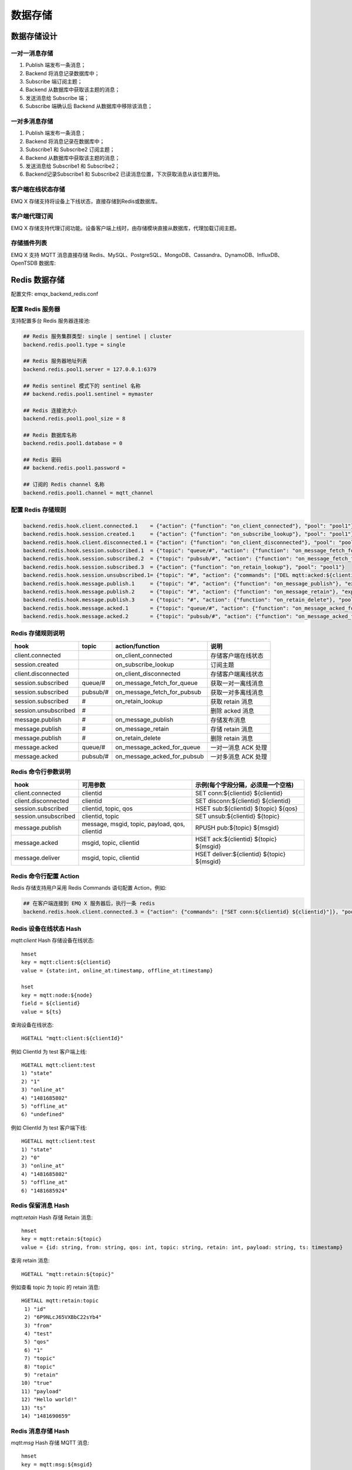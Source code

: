
.. _backends:

========
数据存储
========

------------
数据存储设计
------------

一对一消息存储
--------------

.. image:: ./_static/images/backends_1.png

1. Publish 端发布一条消息；

2. Backend 将消息记录数据库中；

3. Subscribe 端订阅主题；

4. Backend 从数据库中获取该主题的消息；

5. 发送消息给 Subscribe 端；

6. Subscribe 端确认后 Backend 从数据库中移除该消息；

一对多消息存储
---------------

.. image:: ./_static/images/backends_2.png

1. Publish 端发布一条消息；

2. Backend 将消息记录在数据库中；

3. Subscribe1 和 Subscribe2 订阅主题；

4. Backend 从数据库中获取该主题的消息；

5. 发送消息给 Subscribe1 和 Subscribe2；

6. Backend记录Subscribe1 和 Subscribe2 已读消息位置，下次获取消息从该位置开始。

客户端在线状态存储
------------------

EMQ X 存储支持将设备上下线状态，直接存储到Redis或数据库。

客户端代理订阅
--------------

EMQ X 存储支持代理订阅功能。设备客户端上线时，由存储模块直接从数据库，代理加载订阅主题。

存储插件列表
------------

EMQ X 支持 MQTT 消息直接存储 Redis、MySQL、PostgreSQL、MongoDB、Cassandra、DynamoDB、InfluxDB、OpenTSDB 数据库:

+-----------------------+----------------------------+---------------------------+
| 存储插件              | 配置文件                 | 说明                      |
+=======================+============================+===========================+
| emqx_backend_redis    | emqx_backend_redis.conf    | Redis 消息存储            |
+-----------------------+----------------------------+---------------------------+
| emqx_backend_mysql    | emqx_backend_mysql.conf    | MySQL 消息存储            |
+-----------------------+----------------------------+---------------------------+
| emqx_backend_pgsql    | emqx_backend_pgsql.conf    | PostgreSQL 消息存储       |
+-----------------------+----------------------------+---------------------------+
| emqx_backend_mongo    | emqx_backend_mongo.conf    | MongoDB 消息存储          |
+-----------------------+----------------------------+---------------------------+
| emqx_backend_dynamo   | emqx_backend_dynamo.conf   | Cassandra 消息存储        |
+-----------------------+----------------------------+---------------------------+
| emqx_backend_influxdb | emqx_backend_influxdb.conf | InfluxDB 消息存储         |
+-----------------------+----------------------------+---------------------------+
| emqx_backend_opentsdb | emqx_backend_opentsdb.conf | OpenTSDB 消息存储         |
+-----------------------+----------------------------+---------------------------+

.. _redis_backend:

--------------
Redis 数据存储
--------------

配置文件: emqx_backend_redis.conf

配置 Redis 服务器
-----------------

支持配置多台 Redis 服务器连接池:

.. code-block:: properties

    ## Redis 服务集群类型: single | sentinel | cluster
    backend.redis.pool1.type = single

    ## Redis 服务器地址列表
    backend.redis.pool1.server = 127.0.0.1:6379

    ## Redis sentinel 模式下的 sentinel 名称
    ## backend.redis.pool1.sentinel = mymaster

    ## Redis 连接池大小
    backend.redis.pool1.pool_size = 8

    ## Redis 数据库名称
    backend.redis.pool1.database = 0

    ## Redis 密码
    ## backend.redis.pool1.password =

    ## 订阅的 Redis channel 名称
    backend.redis.pool1.channel = mqtt_channel

配置 Redis 存储规则
-------------------

.. code-block:: properties

    backend.redis.hook.client.connected.1    = {"action": {"function": "on_client_connected"}, "pool": "pool1"}
    backend.redis.hook.session.created.1     = {"action": {"function": "on_subscribe_lookup"}, "pool": "pool1"}
    backend.redis.hook.client.disconnected.1 = {"action": {"function": "on_client_disconnected"}, "pool": "pool1"}
    backend.redis.hook.session.subscribed.1  = {"topic": "queue/#", "action": {"function": "on_message_fetch_for_queue"}, "pool": "pool1"}
    backend.redis.hook.session.subscribed.2  = {"topic": "pubsub/#", "action": {"function": "on_message_fetch_for_pubsub"}, "pool": "pool1"}
    backend.redis.hook.session.subscribed.3  = {"action": {"function": "on_retain_lookup"}, "pool": "pool1"}
    backend.redis.hook.session.unsubscribed.1= {"topic": "#", "action": {"commands": ["DEL mqtt:acked:${clientid}:${topic}"]}, "pool": "pool1"}
    backend.redis.hook.message.publish.1     = {"topic": "#", "action": {"function": "on_message_publish"}, "expired_time" : 3600, "pool": "pool1"}
    backend.redis.hook.message.publish.2     = {"topic": "#", "action": {"function": "on_message_retain"}, "expired_time" : 3600, "pool": "pool1"}
    backend.redis.hook.message.publish.3     = {"topic": "#", "action": {"function": "on_retain_delete"}, "pool": "pool1"}
    backend.redis.hook.message.acked.1       = {"topic": "queue/#", "action": {"function": "on_message_acked_for_queue"}, "pool": "pool1"}
    backend.redis.hook.message.acked.2       = {"topic": "pubsub/#", "action": {"function": "on_message_acked_for_pubsub"}, "pool": "pool1"}

Redis 存储规则说明
------------------

+------------------------+------------------------+-----------------------------+----------------------------------+
| hook                   | topic                  | action/function             | 说明                             |
+========================+========================+=============================+==================================+
| client.connected       |                        | on_client_connected         | 存储客户端在线状态               |
+------------------------+------------------------+-----------------------------+----------------------------------+
| session.created        |                        | on_subscribe_lookup         | 订阅主题                         |
+------------------------+------------------------+-----------------------------+----------------------------------+
| client.disconnected    |                        | on_client_disconnected      | 存储客户端离线状态               |
+------------------------+------------------------+-----------------------------+----------------------------------+
| session.subscribed     | queue/#                | on_message_fetch_for_queue  | 获取一对一离线消息               |
+------------------------+------------------------+-----------------------------+----------------------------------+
| session.subscribed     | pubsub/#               | on_message_fetch_for_pubsub | 获取一对多离线消息               |
+------------------------+------------------------+-----------------------------+----------------------------------+
| session.subscribed     | #                      | on_retain_lookup            | 获取 retain 消息                 |
+------------------------+------------------------+-----------------------------+----------------------------------+
| session.unsubscribed   | #                      |                             | 删除 acked 消息                  |
+------------------------+------------------------+-----------------------------+----------------------------------+
| message.publish        | #                      | on_message_publish          | 存储发布消息                     |
+------------------------+------------------------+-----------------------------+----------------------------------+
| message.publish        | #                      | on_message_retain           | 存储 retain 消息                 |
+------------------------+------------------------+-----------------------------+----------------------------------+
| message.publish        | #                      | on_retain_delete            | 删除 retain 消息                 |
+------------------------+------------------------+-----------------------------+----------------------------------+
| message.acked          | queue/#                | on_message_acked_for_queue  | 一对一消息 ACK 处理              |
+------------------------+------------------------+-----------------------------+----------------------------------+
| message.acked          | pubsub/#               | on_message_acked_for_pubsub | 一对多消息 ACK 处理              |
+------------------------+------------------------+-----------------------------+----------------------------------+

Redis 命令行参数说明
--------------------

+----------------------+-----------------------------------------------+---------------------------------------------+
| hook                 | 可用参数                                      | 示例(每个字段分隔，必须是一个空格)          |
+======================+===============================================+=============================================+
| client.connected     | clientid                                      | SET conn:${clientid} ${clientid}            |
+----------------------+-----------------------------------------------+---------------------------------------------+
| client.disconnected  | clientid                                      | SET disconn:${clientid} ${clientid}         |
+----------------------+-----------------------------------------------+---------------------------------------------+
| session.subscribed   | clientid, topic, qos                          | HSET sub:${clientid} ${topic} ${qos}        |
+----------------------+-----------------------------------------------+---------------------------------------------+
| session.unsubscribed | clientid, topic                               | SET unsub:${clientid} ${topic}              |
+----------------------+-----------------------------------------------+---------------------------------------------+
| message.publish      | message, msgid, topic, payload, qos, clientid | RPUSH pub:${topic} ${msgid}                 |
+----------------------+-----------------------------------------------+---------------------------------------------+
| message.acked        | msgid, topic, clientid                        | HSET ack:${clientid} ${topic} ${msgid}      |
+----------------------+-----------------------------------------------+---------------------------------------------+
| message.deliver      | msgid, topic, clientid                        | HSET deliver:${clientid} ${topic} ${msgid}  |
+----------------------+-----------------------------------------------+---------------------------------------------+

Redis 命令行配置 Action
------------------------

Redis 存储支持用户采用 Redis Commands 语句配置 Action，例如:

.. code-block:: properties

    ## 在客户端连接到 EMQ X 服务器后，执行一条 redis
    backend.redis.hook.client.connected.3 = {"action": {"commands": ["SET conn:${clientid} ${clientid}"]}, "pool": "pool1"}


Redis 设备在线状态 Hash
-----------------------

*mqtt:client* Hash 存储设备在线状态::

    hmset
    key = mqtt:client:${clientid}
    value = {state:int, online_at:timestamp, offline_at:timestamp}

    hset
    key = mqtt:node:${node}
    field = ${clientid}
    value = ${ts}

查询设备在线状态::

    HGETALL "mqtt:client:${clientId}"

例如 ClientId 为 test 客户端上线::

    HGETALL mqtt:client:test
    1) "state"
    2) "1"
    3) "online_at"
    4) "1481685802"
    5) "offline_at"
    6) "undefined"

例如 ClientId 为 test 客户端下线::

    HGETALL mqtt:client:test
    1) "state"
    2) "0"
    3) "online_at"
    4) "1481685802"
    5) "offline_at"
    6) "1481685924"

Redis 保留消息 Hash
--------------------

*mqtt:retain* Hash 存储 Retain 消息::

    hmset
    key = mqtt:retain:${topic}
    value = {id: string, from: string, qos: int, topic: string, retain: int, payload: string, ts: timestamp}

查询 retain 消息::

    HGETALL "mqtt:retain:${topic}"

例如查看 topic 为 topic 的 retain 消息::

    HGETALL mqtt:retain:topic
     1) "id"
     2) "6P9NLcJ65VXBbC22sYb4"
     3) "from"
     4) "test"
     5) "qos"
     6) "1"
     7) "topic"
     8) "topic"
     9) "retain"
    10) "true"
    11) "payload"
    12) "Hello world!"
    13) "ts"
    14) "1481690659"

Redis 消息存储 Hash
--------------------

*mqtt:msg* Hash 存储 MQTT 消息::

    hmset
    key = mqtt:msg:${msgid}
    value = {id: string, from: string, qos: int, topic: string, retain: int, payload: string, ts: timestamp}

    zadd
    key = mqtt:msg:${topic}
    field = 1
    value = ${msgid}

Redis 消息确认 SET
-------------------

*mqtt:acked* SET 存储客户端消息确认::

    set
    key = mqtt:acked:${clientid}:${topic}
    value = ${msgid}

Redis 订阅存储 Hash
--------------------

*mqtt:sub* Hash 存储订阅关系::

    hset
    key = mqtt:sub:${clientid}
    field = ${topic}
    value = ${qos}

某个客户端订阅主题::

    HSET mqtt:sub:${clientid} ${topic} ${qos}

例如为 ClientId 为 test 的客户端订阅主题 topic1, topic2 ::

    HSET "mqtt:sub:test" "topic1" 1
    HSET "mqtt:sub:test" "topic2" 2

查询 ClientId 为 test 的客户端已订阅主题::

    HGETALL mqtt:sub:test
    1) "topic1"
    2) "1"
    3) "topic2"
    4) "2"

Redis SUB/UNSUB 事件发布
-------------------------

设备需要订阅/取消订阅主题时，业务服务器向 Redis 发布事件消息::

    PUBLISH
    channel = "mqtt_channel"
    message = {type: string , topic: string, clientid: string, qos: int}
    \*type: [subscribe/unsubscribe]

例如 ClientId 为 test 客户端订阅主题 topic0 ::

    PUBLISH "mqtt_channel" "{\"type\": \"subscribe\", \"topic\": \"topic0\", \"clientid\": \"test\", \"qos\": \"0\"}"

例如 ClientId 为 test 客户端取消订阅主题::

    PUBLISH "mqtt_channel" "{\"type\": \"unsubscribe\", \"topic\": \"test_topic0\", \"clientid\": \"test\"}"

.. NOTE:: Redis Cluster 无法使用 Redis PUB/SUB 功能。

启用 Redis 数据存储插件
----------------------

.. code-block:: bash

    ./bin/emqx_ctl plugins load emqx_backend_redis

.. _mysql_backend:

---------------
MySQL 数据存储
---------------

配置文件: emqx_backend_mysql.conf

配置 MySQL 服务器
-----------------

支持配置多台 MySQL 服务器连接池:

.. code-block:: properties

    ## Mysql 服务器地址
    backend.mysql.pool1.server = 127.0.0.1:3306

    ## Mysql 连接池大小
    backend.mysql.pool1.pool_size = 8

    ## Mysql 用户名
    backend.mysql.pool1.user = root

    ## Mysql 密码
    backend.mysql.pool1.password = public

    ## Mysql 数据库名称
    backend.mysql.pool1.database = mqtt

配置 MySQL 存储规则
-------------------

.. code-block:: properties

    backend.mysql.hook.client.connected.1    = {"action": {"function": "on_client_connected"}, "pool": "pool1"}
    backend.mysql.hook.session.created.1     = {"action": {"function": "on_subscribe_lookup"}, "pool": "pool1"}
    backend.mysql.hook.client.disconnected.1 = {"action": {"function": "on_client_disconnected"}, "pool": "pool1"}
    backend.mysql.hook.session.subscribed.1  = {"topic": "#", "action": {"function": "on_message_fetch"}, "pool": "pool1"}
    backend.mysql.hook.session.subscribed.2  = {"topic": "#", "action": {"function": "on_retain_lookup"}, "pool": "pool1"}
    backend.mysql.hook.session.unsubscribed.1= {"topic": "#", "action": {"sql": ["delete from mqtt_acked where clientid = ${clientid} and topic = ${topic}"]}, "pool": "pool1"}
    backend.mysql.hook.message.publish.1     = {"topic": "#", "action": {"function": "on_message_publish"}, "pool": "pool1"}
    backend.mysql.hook.message.publish.2     = {"topic": "#", "action": {"function": "on_message_retain"}, "pool": "pool1"}
    backend.mysql.hook.message.publish.3     = {"topic": "#", "action": {"function": "on_retain_delete"}, "pool": "pool1"}
    backend.mysql.hook.message.acked.1       = {"topic": "#", "action": {"function": "on_message_acked"}, "pool": "pool1"}

    ## 获取离线消息
    ##  "offline_opts": 获取离线消息的配置
    ##     - max_returned_count: 单次拉去的最大离线消息数目
    ##     - time_range: 仅拉去在当前时间范围的消息
    ## backend.mysql.hook.session.subscribed.1  = {"topic": "#", "action": {"function": "on_message_fetch"}, "offline_opts": {"max_returned_count": 500, "time_range": "2h"}, "pool": "pool1"}

    ## 如果需要存储 Qos0 消息, 可开启以下配置
    ## 警告: 当开启以下配置时, 需关闭 'on_message_fetch', 否则 qos1, qos2 消息会被存储俩次
    ## backend.mysql.hook.message.publish.4     = {"topic": "#", "action": {"function": "on_message_store"}, "pool": "pool1"}

MySQL 存储规则说明
------------------

+------------------------+------------------------+-------------------------+----------------------------------+
| hook                   | topic                  | action                  | 说明                             |
+========================+========================+=========================+==================================+
| client.connected       |                        | on_client_connected     | 存储客户端在线状态               |
+------------------------+------------------------+-------------------------+----------------------------------+
| session.created        |                        | on_subscribe_lookup     | 订阅主题                         |
+------------------------+------------------------+-------------------------+----------------------------------+
| client.disconnected    |                        | on_client_disconnected  | 存储客户端离线状态               |
+------------------------+------------------------+-------------------------+----------------------------------+
| session.subscribed     | #                      | on_message_fetch        | 获取离线消息                     |
+------------------------+------------------------+-------------------------+----------------------------------+
| session.subscribed     | #                      | on_retain_lookup        | 获取retain消息                   |
+------------------------+------------------------+-------------------------+----------------------------------+
| message.publish        | #                      | on_message_publish      | 存储发布消息                     |
+------------------------+------------------------+-------------------------+----------------------------------+
| message.publish        | #                      | on_message_retain       | 存储retain消息                   |
+------------------------+------------------------+-------------------------+----------------------------------+
| message.publish        | #                      | on_retain_delete        | 删除retain消息                   |
+------------------------+------------------------+-------------------------+----------------------------------+
| message.acked          | #                      | on_message_acked        | 消息ACK处理                      |
+------------------------+------------------------+-------------------------+----------------------------------+

SQL 语句参数说明
----------------

+----------------------+---------------------------------------+----------------------------------------------------------------+
| hook                 | 可用参数                              | 示例(sql语句中${name} 表示可获取的参数)                        |
+======================+=======================================+================================================================+
| client.connected     | clientid                              | insert into conn(clientid) values(${clientid})                 |
+----------------------+---------------------------------------+----------------------------------------------------------------+
| client.disconnected  | clientid                              | insert into disconn(clientid) values(${clientid})              |
+----------------------+---------------------------------------+----------------------------------------------------------------+
| session.subscribed   | clientid, topic, qos                  | insert into sub(topic, qos) values(${topic}, ${qos})           |
+----------------------+---------------------------------------+----------------------------------------------------------------+
| session.unsubscribed | clientid, topic                       | delete from sub where topic = ${topic}                         |
+----------------------+---------------------------------------+----------------------------------------------------------------+
| message.publish      | msgid, topic, payload, qos, clientid  | insert into msg(msgid, topic) values(${msgid}, ${topic})       |
+----------------------+---------------------------------------+----------------------------------------------------------------+
| message.acked        | msgid, topic, clientid                | insert into ack(msgid, topic) values(${msgid}, ${topic})       |
+----------------------+---------------------------------------+----------------------------------------------------------------+
| message.deliver      | msgid, topic, clientid                | insert into deliver(msgid, topic) values(${msgid}, ${topic})   |
+----------------------+---------------------------------------+----------------------------------------------------------------+

SQL 语句配置 Action
---------------------

MySQL 存储支持用户采用 SQL 语句配置 Action:

.. code-block:: properties

    ## 在客户端连接到 EMQ X 服务器后，执行一条 sql 语句(支持多条 sql 语句)
    backend.mysql.hook.client.connected.3 = {"action": {"sql": ["insert into conn(clientid) values(${clientid})"]}, "pool": "pool1"}

创建 MySQL 数据库表
--------------------

.. code-block:: sql

    create database mqtt;

导入 MySQL 库表结构
--------------------

.. code-block:: bash

    mysql -u root -p mqtt < etc/sql/emqx_backend_mysql.sql

.. NOTE:: 数据库名称可自定义

MySQL 设备在线状态表
---------------------

*mqtt_client* 存储设备在线状态:

.. code-block:: sql

    DROP TABLE IF EXISTS `mqtt_client`;
    CREATE TABLE `mqtt_client` (
      `id` int(11) unsigned NOT NULL AUTO_INCREMENT,
      `clientid` varchar(64) DEFAULT NULL,
      `state` varchar(3) DEFAULT NULL,
      `node` varchar(64) DEFAULT NULL,
      `online_at` datetime DEFAULT NULL,
      `offline_at` datetime DEFAULT NULL,
      `created` timestamp NULL DEFAULT CURRENT_TIMESTAMP,
      PRIMARY KEY (`id`),
      KEY `mqtt_client_idx` (`clientid`),
      UNIQUE KEY `mqtt_client_key` (`clientid`),
      INDEX topic_index(`id`, `clientid`)
    ) ENGINE=InnoDB DEFAULT CHARSET=utf8MB4;

查询设备在线状态:

.. code-block:: sql

    select * from mqtt_client where clientid = ${clientid};

例如 ClientId 为 test 客户端上线:

.. code-block:: sql

    select * from mqtt_client where clientid = "test";

    +----+----------+-------+----------------+---------------------+---------------------+---------------------+
    | id | clientid | state | node           | online_at           | offline_at          | created             |
    +----+----------+-------+----------------+---------------------+---------------------+---------------------+
    |  1 | test     | 1     | emqx@127.0.0.1 | 2016-11-15 09:40:40 | NULL                | 2016-12-24 09:40:22 |
    +----+----------+-------+----------------+---------------------+---------------------+---------------------+
    1 rows in set (0.00 sec)

例如 ClientId 为 test 客户端下线:

.. code-block:: sql

    select * from mqtt_client where clientid = "test";

    +----+----------+-------+----------------+---------------------+---------------------+---------------------+
    | id | clientid | state | node           | online_at           | offline_at          | created             |
    +----+----------+-------+----------------+---------------------+---------------------+---------------------+
    |  1 | test     | 0     | emqx@127.0.0.1 | 2016-11-15 09:40:40 | 2016-11-15 09:46:10 | 2016-12-24 09:40:22 |
    +----+----------+-------+----------------+---------------------+---------------------+---------------------+
    1 rows in set (0.00 sec)

MySQL 主题订阅表
-----------------

*mqtt_sub* 存储设备的主题订阅关系:

.. code-block:: sql

    DROP TABLE IF EXISTS `mqtt_sub`;
    CREATE TABLE `mqtt_sub` (
      `id` int(11) unsigned NOT NULL AUTO_INCREMENT,
      `clientid` varchar(64) DEFAULT NULL,
      `topic` varchar(180) DEFAULT NULL,
      `qos` tinyint(1) DEFAULT NULL,
      `created` timestamp NULL DEFAULT CURRENT_TIMESTAMP,
      PRIMARY KEY (`id`),
      KEY `mqtt_sub_idx` (`clientid`,`topic`,`qos`),
      UNIQUE KEY `mqtt_sub_key` (`clientid`,`topic`),
      INDEX topic_index(`id`, `topic`)
    ) ENGINE=InnoDB DEFAULT CHARSET=utf8MB4;

例如 ClientId 为 test 客户端订阅主题 test_topic1 test_topic2:

.. code-block:: sql

    insert into mqtt_sub(clientid, topic, qos) values("test", "test_topic1", 1);
    insert into mqtt_sub(clientid, topic, qos) values("test", "test_topic2", 2);

某个客户端订阅主题:

.. code-block:: sql

    select * from mqtt_sub where clientid = ${clientid};

查询 ClientId 为 test 的客户端已订阅主题:

.. code-block:: sql

    select * from mqtt_sub where clientid = "test";

    +----+--------------+-------------+------+---------------------+
    | id | clientId     | topic       | qos  | created             |
    +----+--------------+-------------+------+---------------------+
    |  1 | test         | test_topic1 |    1 | 2016-12-24 17:09:05 |
    |  2 | test         | test_topic2 |    2 | 2016-12-24 17:12:51 |
    +----+--------------+-------------+------+---------------------+
    2 rows in set (0.00 sec)

MySQL 消息存储表
-----------------

*mqtt_msg* 存储 MQTT 消息:

.. code-block:: sql

    DROP TABLE IF EXISTS `mqtt_msg`;
    CREATE TABLE `mqtt_msg` (
      `id` int(11) unsigned NOT NULL AUTO_INCREMENT,
      `msgid` varchar(64) DEFAULT NULL,
      `topic` varchar(180) NOT NULL,
      `sender` varchar(64) DEFAULT NULL,
      `node` varchar(64) DEFAULT NULL,
      `qos` tinyint(1) NOT NULL DEFAULT '0',
      `retain` tinyint(1) DEFAULT NULL,
      `payload` blob,
      `arrived` datetime NOT NULL,
      PRIMARY KEY (`id`),
      INDEX topic_index(`id`, `topic`)
    ) ENGINE=InnoDB DEFAULT CHARSET=utf8MB4;

查询某个客户端发布的消息:

.. code-block:: sql

    select * from mqtt_msg where sender = ${clientid};

查询 ClientId 为 test 的客户端发布的消息:

.. code-block:: sql

    select * from mqtt_msg where sender = "test";

    +----+-------------------------------+----------+--------+------+-----+--------+---------+---------------------+
    | id | msgid                         | topic    | sender | node | qos | retain | payload | arrived             |
    +----+-------------------------------+----------+--------+------+-----+--------+---------+---------------------+
    | 1  | 53F98F80F66017005000004A60003 | hello    | test   | NULL |   1 |      0 | hello   | 2016-12-24 17:25:12 |
    | 2  | 53F98F9FE42AD7005000004A60004 | world    | test   | NULL |   1 |      0 | world   | 2016-12-24 17:25:45 |
    +----+-------------------------------+----------+--------+------+-----+--------+---------+---------------------+
    2 rows in set (0.00 sec)

MySQL 保留消息表
-----------------

mqtt_retain 存储 retain 消息:

.. code-block:: sql

    DROP TABLE IF EXISTS `mqtt_retain`;
    CREATE TABLE `mqtt_retain` (
      `id` int(11) unsigned NOT NULL AUTO_INCREMENT,
      `topic` varchar(180) DEFAULT NULL,
      `msgid` varchar(64) DEFAULT NULL,
      `sender` varchar(64) DEFAULT NULL,
      `node` varchar(64) DEFAULT NULL,
      `qos` tinyint(1) DEFAULT NULL,
      `payload` blob,
      `arrived` timestamp NOT NULL DEFAULT CURRENT_TIMESTAMP,
      PRIMARY KEY (`id`),
      UNIQUE KEY `mqtt_retain_key` (`topic`),
      INDEX topic_index(`id`, `topic`)
    ) ENGINE=InnoDB DEFAULT CHARSET=utf8MB4;

查询 retain 消息:

.. code-block:: sql

    select * from mqtt_retain where topic = ${topic};

查询 topic 为 retain 的 retain 消息:

.. code-block:: sql

    select * from mqtt_retain where topic = "retain";

    +----+----------+-------------------------------+---------+------+------+---------+---------------------+
    | id | topic    | msgid                         | sender  | node | qos  | payload | arrived             |
    +----+----------+-------------------------------+---------+------+------+---------+---------------------+
    |  1 | retain   | 53F33F7E4741E7007000004B70001 | test    | NULL |    1 | www     | 2016-12-24 16:55:18 |
    +----+----------+-------------------------------+---------+------+------+---------+---------------------+
    1 rows in set (0.00 sec)

MySQL 消息确认表
-----------------

*mqtt_acked* 存储客户端消息确认:

.. code-block:: sql

    DROP TABLE IF EXISTS `mqtt_acked`;
    CREATE TABLE `mqtt_acked` (
      `id` int(11) unsigned NOT NULL AUTO_INCREMENT,
      `clientid` varchar(64) DEFAULT NULL,
      `topic` varchar(180) DEFAULT NULL,
      `mid` int(11) unsigned DEFAULT NULL,
      `created` timestamp NULL DEFAULT NULL,
      PRIMARY KEY (`id`),
      UNIQUE KEY `mqtt_acked_key` (`clientid`,`topic`),
      INDEX topic_index(`id`, `topic`)
    ) ENGINE=InnoDB DEFAULT CHARSET=utf8MB4;

启用 MySQL 数据存储插件
-----------------------

.. code-block:: bash

    ./bin/emqx_ctl plugins load emqx_backend_mysql

.. _postgre_backend:

--------------------
PostgreSQL 数据存储
--------------------

配置文件: emqx_backend_pgsql.conf

配置 PostgreSQL 服务器
-----------------------

支持配置多台PostgreSQL服务器连接池:

.. code-block:: properties

    ## Pgsql 服务器地址
    backend.pgsql.pool1.server = 127.0.0.1:5432

    ## Pgsql 连接池大小
    backend.pgsql.pool1.pool_size = 8

    ## Pgsql 用户名
    backend.pgsql.pool1.username = root

    ## Pgsql 密码
    backend.pgsql.pool1.password = public

    ## Pgsql 数据库名称
    backend.pgsql.pool1.database = mqtt

    ## Pgsql Ssl
    backend.pgsql.pool1.ssl = false

配置 PostgreSQL 存储规则
------------------------

.. code-block:: properties

    backend.pgsql.hook.client.connected.1    = {"action": {"function": "on_client_connected"}, "pool": "pool1"}
    backend.pgsql.hook.session.created.1     = {"action": {"function": "on_subscribe_lookup"}, "pool": "pool1"}
    backend.pgsql.hook.client.disconnected.1 = {"action": {"function": "on_client_disconnected"}, "pool": "pool1"}
    backend.pgsql.hook.session.subscribed.1  = {"topic": "#", "action": {"function": "on_message_fetch"}, "pool": "pool1"}
    backend.pgsql.hook.session.subscribed.2  = {"topic": "#", "action": {"function": "on_retain_lookup"}, "pool": "pool1"}
    backend.pgsql.hook.session.unsubscribed.1= {"topic": "#", "action": {"sql": ["delete from mqtt_acked where clientid = ${clientid} and topic = ${topic}"]}, "pool": "pool1"}
    backend.pgsql.hook.message.publish.1     = {"topic": "#", "action": {"function": "on_message_publish"}, "pool": "pool1"}
    backend.pgsql.hook.message.publish.2     = {"topic": "#", "action": {"function": "on_message_retain"}, "pool": "pool1"}
    backend.pgsql.hook.message.publish.3     = {"topic": "#", "action": {"function": "on_retain_delete"}, "pool": "pool1"}
    backend.pgsql.hook.message.acked.1       = {"topic": "#", "action": {"function": "on_message_acked"}, "pool": "pool1"}

    ## 获取离线消息
    ##  "offline_opts": 获取离线消息的配置
    ##     - max_returned_count: 单次拉去的最大离线消息数目
    ##     - time_range: 仅拉去在当前时间范围的消息
    ## backend.pgsql.hook.session.subscribed.1  = {"topic": "#", "action": {"function": "on_message_fetch"}, "offline_opts": {"max_returned_count": 500, "time_range": "2h"}, "pool": "pool1"}

    ## 如果需要存储 Qos0 消息, 可开启以下配置
    ## 警告: 当开启以下配置时, 需关闭 'on_message_fetch', 否则 qos1, qos2 消息会被存储俩次
    ## backend.pgsql.hook.message.publish.4     = {"topic": "#", "action": {"function": "on_message_store"}, "pool": "pool1"}

PostgreSQL 存储规则说明
------------------------

+------------------------+------------------------+-------------------------+----------------------------------+
| hook                   | topic                  | action                  | 说明                             |
+========================+========================+=========================+==================================+
| client.connected       |                        | on_client_connected     | 存储客户端在线状态               |
+------------------------+------------------------+-------------------------+----------------------------------+
| session.created        |                        | on_subscribe_lookup     | 订阅主题                         |
+------------------------+------------------------+-------------------------+----------------------------------+
| client.disconnected    |                        | on_client_disconnected  | 存储客户端离线状态               |
+------------------------+------------------------+-------------------------+----------------------------------+
| session.subscribed     | #                      | on_message_fetch        | 获取离线消息                     |
+------------------------+------------------------+-------------------------+----------------------------------+
| session.subscribed     | #                      | on_retain_lookup        | 获取 retain 消息                 |
+------------------------+------------------------+-------------------------+----------------------------------+
| message.publish        | #                      | on_message_publish      | 存储发布消息                     |
+------------------------+------------------------+-------------------------+----------------------------------+
| message.publish        | #                      | on_message_retain       | 存储 retain 消息                 |
+------------------------+------------------------+-------------------------+----------------------------------+
| message.publish        | #                      | on_retain_delete        | 删除 retain 消息                 |
+------------------------+------------------------+-------------------------+----------------------------------+
| message.acked          | #                      | on_message_acked        | 消息 ACK 处理                    |
+------------------------+------------------------+-------------------------+----------------------------------+

SQL 语句参数说明
-----------------

+----------------------+---------------------------------------+----------------------------------------------------------------+
| hook                 | 可用参数                              | 示例(sql语句中${name} 表示可获取的参数)                        |
+======================+=======================================+================================================================+
| client.connected     | clientid                              | insert into conn(clientid) values(${clientid})                 |
+----------------------+---------------------------------------+----------------------------------------------------------------+
| client.disconnected  | clientid                              | insert into disconn(clientid) values(${clientid})              |
+----------------------+---------------------------------------+----------------------------------------------------------------+
| session.subscribed   | clientid, topic, qos                  | insert into sub(topic, qos) values(${topic}, ${qos})           |
+----------------------+---------------------------------------+----------------------------------------------------------------+
| session.unsubscribed | clientid, topic                       | delete from sub where topic = ${topic}                         |
+----------------------+---------------------------------------+----------------------------------------------------------------+
| message.publish      | msgid, topic, payload, qos, clientid  | insert into msg(msgid, topic) values(${msgid}, ${topic})       |
+----------------------+---------------------------------------+----------------------------------------------------------------+
| message.acked        | msgid, topic, clientid                | insert into ack(msgid, topic) values(${msgid}, ${topic})       |
+----------------------+---------------------------------------+----------------------------------------------------------------+
| message.deliver      | msgid, topic, clientid                | insert into deliver(msgid, topic) values(${msgid}, ${topic})   |
+----------------------+---------------------------------------+----------------------------------------------------------------+

SQL 语句配置 Action
---------------------

PostgreSQL 存储支持用户采用SQL语句配置 Action，例如:

.. code-block:: properties

    ## 在客户端连接到 EMQ X 服务器后，执行一条 sql 语句(支持多条sql语句)
    backend.pgsql.hook.client.connected.3 = {"action": {"sql": ["insert into conn(clientid) values(${clientid})"]}, "pool": "pool1"}

创建 PostgreSQL 数据库
----------------------

.. code-block:: bash

    createdb mqtt -E UTF8 -e

导入 PostgreSQL 库表结构
------------------------

.. code-block:: bash

    \i etc/sql/emqx_backend_pgsql.sql

.. NOTE:: 数据库名称可自定义

PostgreSQL 设备在线状态表
-------------------------

*mqtt_client* 存储设备在线状态::

    CREATE TABLE mqtt_client(
      id SERIAL8 primary key,
      clientid character varying(64),
      state integer,
      node character varying(64),
      online_at timestamp ,
      offline_at timestamp,
      created timestamp without time zone,
      UNIQUE (clientid)
    );

查询设备在线状态::

    select * from mqtt_client where clientid = ${clientid};

例如 ClientId 为 test 客户端上线::

    select * from mqtt_client where clientid = 'test';

     id | clientid | state | node             | online_at           | offline_at        | created
    ----+----------+-------+----------------+---------------------+---------------------+---------------------
      1 | test     | 1     | emqx@127.0.0.1 | 2016-11-15 09:40:40 | NULL                | 2016-12-24 09:40:22
    (1 rows)

例如 ClientId 为 test 客户端下线::

    select * from mqtt_client where clientid = 'test';

     id | clientid | state | nod            | online_at           | offline_at          | created
    ----+----------+-------+----------------+---------------------+---------------------+---------------------
      1 | test     | 0     | emqx@127.0.0.1 | 2016-11-15 09:40:40 | 2016-11-15 09:46:10 | 2016-12-24 09:40:22
    (1 rows)

PostgreSQL 代理订阅表
----------------------

*mqtt_sub* 存储订阅关系:

.. code-block:: sql

    CREATE TABLE mqtt_sub(
      id SERIAL8 primary key,
      clientid character varying(64),
      topic character varying(255),
      qos integer,
      created timestamp without time zone,
      UNIQUE (clientid, topic)
    );

例如 ClientId 为 test 客户端订阅主题 test_topic1 test_topic2 :

.. code-block:: sql

    insert into mqtt_sub(clientid, topic, qos) values('test', 'test_topic1', 1);
    insert into mqtt_sub(clientid, topic, qos) values('test', 'test_topic2', 2);

某个客户端订阅主题::

    select * from mqtt_sub where clientid = ${clientid};

查询 ClientId 为 test 的客户端已订阅主题:

.. code-block:: sql

    select * from mqtt_sub where clientid = 'test';

     id | clientId     | topic       | qos  | created
    ----+--------------+-------------+------+---------------------
      1 | test         | test_topic1 |    1 | 2016-12-24 17:09:05
      2 | test         | test_topic2 |    2 | 2016-12-24 17:12:51
    (2 rows)

PostgreSQL 消息存储表
----------------------

*mqtt_msg* 存储MQTT消息:

.. code-block:: sql

    CREATE TABLE mqtt_msg (
      id SERIAL8 primary key,
      msgid character varying(64),
      sender character varying(64),
      topic character varying(255),
      qos integer,
      retain integer,
      payload text,
      arrived timestamp without time zone
    );

查询某个客户端发布的消息:

.. code-block:: sql

    select * from mqtt_msg where sender = ${clientid};

查询 ClientId 为 test 的客户端发布的消息::

    select * from mqtt_msg where sender = 'test';

     id | msgid                         | topic    | sender | node | qos | retain | payload | arrived
    ----+-------------------------------+----------+--------+------+-----+--------+---------+---------------------
     1  | 53F98F80F66017005000004A60003 | hello    | test   | NULL |   1 |      0 | hello   | 2016-12-24 17:25:12
     2  | 53F98F9FE42AD7005000004A60004 | world    | test   | NULL |   1 |      0 | world   | 2016-12-24 17:25:45
    (2 rows)

PostgreSQL 保留消息表
---------------------

*mqtt_retain* 存储 Retain 消息:

.. code-block:: sql

    CREATE TABLE mqtt_retain(
      id SERIAL8 primary key,
      topic character varying(255),
      msgid character varying(64),
      sender character varying(64),
      qos integer,
      payload text,
      arrived timestamp without time zone,
      UNIQUE (topic)
    );

查询 retain 消息:

.. code-block:: sql

    select * from mqtt_retain where topic = ${topic};

查询 topic 为 retain 的 retain 消息::

    select * from mqtt_retain where topic = 'retain';

     id | topic    | msgid                         | sender  | node | qos  | payload | arrived
    ----+----------+-------------------------------+---------+------+------+---------+---------------------
      1 | retain   | 53F33F7E4741E7007000004B70001 | test    | NULL |    1 | www     | 2016-12-24 16:55:18
    (1 rows)

PostgreSQL 消息确认表
----------------------

*mqtt_acked* 存储客户端消息确认:

.. code-block:: sql

    CREATE TABLE mqtt_acked (
      id SERIAL8 primary key,
      clientid character varying(64),
      topic character varying(64),
      mid integer,
      created timestamp without time zone,
      UNIQUE (clientid, topic)
    );

启用 PostgreSQL 数据存储插件
---------------------------

.. code-block:: bash

    ./bin/emqx_ctl plugins load emqx_backend_pgsql

.. _mongodb_backend:

------------------
MongoDB 消息存储
------------------

配置 MongoDB 消息存储
-----------------------

配置文件: emqx_backend_mongo.conf

配置 MongoDB 服务器
--------------------

支持配置多台 MongoDB 服务器连接池:

.. code-block:: properties

    ## MongoDB 集群类型: single | unknown | sharded | rs
    backend.mongo.pool1.type = single

    ## 如果 type = rs; 需要配置 setname
    ## backend.mongo.pool1.rs_set_name = testrs

    ## MongoDB 服务器地址列表
    backend.mongo.pool1.server = 127.0.0.1:27017

    ## MongoDB 连接池大小
    backend.mongo.pool1.c_pool_size = 8

    ## 连接的数据库名称
    backend.mongo.pool1.database = mqtt

    ## MongoDB 认证用户名密码
    ## backend.mongo.pool1.login =  emqtt
    ## backend.mongo.pool1.password = emqtt

    ## MongoDB 认证源
    ## backend.mongo.pool1.auth_source = admin

    ## 是否开启 SSL
    ## backend.mongo.pool1.ssl = false

    ## SSL 密钥文件路径
    ## backend.mongo.pool1.keyfile =

    ## SSL 证书文件路径
    ## backend.mongo.pool1.certfile =

    ## SSL CA 证书文件路径
    ## backend.mongo.pool1.cacertfile =

    ## MongoDB 数据写入模式: unsafe | safe
    ## backend.mongo.pool1.w_mode = safe

    ## MongoDB 数据读取模式: master | slaver_ok
    ## backend.mongo.pool1.r_mode = slave_ok

    ## MongoDB 底层 driver 配置, 保持默认即可
    ## backend.mongo.topology.pool_size = 1
    ## backend.mongo.topology.max_overflow = 0
    ## backend.mongo.topology.overflow_ttl = 1000
    ## backend.mongo.topology.overflow_check_period = 1000
    ## backend.mongo.topology.local_threshold_ms = 1000
    ## backend.mongo.topology.connect_timeout_ms = 20000
    ## backend.mongo.topology.socket_timeout_ms = 100
    ## backend.mongo.topology.server_selection_timeout_ms = 30000
    ## backend.mongo.topology.wait_queue_timeout_ms = 1000
    ## backend.mongo.topology.heartbeat_frequency_ms = 10000
    ## backend.mongo.topology.min_heartbeat_frequency_ms = 1000

    ## MongoDB Backend Hooks
    backend.mongo.hook.client.connected.1    = {"action": {"function": "on_client_connected"}, "pool": "pool1"}
    backend.mongo.hook.session.created.1     = {"action": {"function": "on_subscribe_lookup"}, "pool": "pool1"}
    backend.mongo.hook.client.disconnected.1 = {"action": {"function": "on_client_disconnected"}, "pool": "pool1"}
    backend.mongo.hook.session.subscribed.1  = {"topic": "#", "action": {"function": "on_message_fetch"}, "pool": "pool1", "offline_opts": {"time_range": "2h", "max_returned_count": 500}}
    backend.mongo.hook.session.subscribed.2  = {"topic": "#", "action": {"function": "on_retain_lookup"}, "pool": "pool1"}
    backend.mongo.hook.session.unsubscribed.1= {"topic": "#", "action": {"function": "on_acked_delete"}, "pool": "pool1"}
    backend.mongo.hook.message.publish.1     = {"topic": "#", "action": {"function": "on_message_publish"}, "pool": "pool1"}
    backend.mongo.hook.message.publish.2     = {"topic": "#", "action": {"function": "on_message_retain"}, "pool": "pool1"}
    backend.mongo.hook.message.publish.3     = {"topic": "#", "action": {"function": "on_retain_delete"}, "pool": "pool1"}
    backend.mongo.hook.message.acked.1       = {"topic": "#", "action": {"function": "on_message_acked"}, "pool": "pool1"}

    ## 获取离线消息
    ##  "offline_opts": 获取离线消息的配置
    ##     - max_returned_count: 单次拉去的最大离线消息数目
    ##     - time_range: 仅拉去在当前时间范围的消息
    ## backend.mongo.hook.session.subscribed.1  = {"topic": "#", "action": {"function": "on_message_fetch"}, "pool": "pool1", "offline_opts": {"time_range": "2h", "max_returned_count": 500}}

    ## 如果需要存储 Qos0 消息, 可开启以下配置
    ## 警告: 当开启以下配置时, 需关闭 'on_message_fetch', 否则 qos1, qos2 消息会被存储俩次
    ## backend.mongo.hook.message.publish.4     = {"topic": "#", "action": {"function": "on_message_store"}, "pool": "pool1", "payload_format": "mongo_json"}

*backend* 消息存储规则包括:

+------------------------+------------------------+-------------------------+----------------------------------+
| hook                   | topic                  | action                  | 说明                             |
+========================+========================+=========================+==================================+
| client.connected       |                        | on_client_connected     | 存储客户端在线状态               |
+------------------------+------------------------+-------------------------+----------------------------------+
| session.created        |                        | on_subscribe_lookup     | 订阅主题                         |
+------------------------+------------------------+-------------------------+----------------------------------+
| client.disconnected    |                        | on_client_disconnected  | 存储客户端离线状态               |
+------------------------+------------------------+-------------------------+----------------------------------+
| session.subscribed     | #                      | on_message_fetch        | 获取离线消息                     |
+------------------------+------------------------+-------------------------+----------------------------------+
| session.subscribed     | #                      | on_retain_lookup        | 获取retain消息                   |
+------------------------+------------------------+-------------------------+----------------------------------+
| session.unsubscribed   | #                      | on_acked_delete         | 删除 acked 消息                  |
+------------------------+------------------------+-------------------------+----------------------------------+
| message.publish        | #                      | on_message_publish      | 存储发布消息                     |
+------------------------+------------------------+-------------------------+----------------------------------+
| message.publish        | #                      | on_message_retain       | 存储retain消息                   |
+------------------------+------------------------+-------------------------+----------------------------------+
| message.publish        | #                      | on_retain_delete        | 删除retain消息                   |
+------------------------+------------------------+-------------------------+----------------------------------+
| message.acked          | #                      | on_message_acked        | 消息ACK处理                      |
+------------------------+------------------------+-------------------------+----------------------------------+

MongoDB 数据库初始化
--------------------

.. code-block:: javascript

    use mqtt
    db.createCollection("mqtt_client")
    db.createCollection("mqtt_sub")
    db.createCollection("mqtt_msg")
    db.createCollection("mqtt_retain")
    db.createCollection("mqtt_acked")

    db.mqtt_client.ensureIndex({clientid:1, node:2})
    db.mqtt_sub.ensureIndex({clientid:1})
    db.mqtt_msg.ensureIndex({sender:1, topic:2})
    db.mqtt_retain.ensureIndex({topic:1})

*NOTE*: 数据库名称可自定义

MongoDB 用户状态集合(Client Collection)
----------------------------------------

*mqtt_client* 存储设备在线状态:

.. code-block:: javascript

    {
        clientid: string,
        state: 0,1, //0离线 1在线
        node: string,
        online_at: timestamp,
        offline_at: timestamp
    }

查询设备在线状态:

.. code-block:: javascript

    db.mqtt_client.findOne({clientid: ${clientid}})

例如 ClientId 为 test 客户端上线:

.. code-block:: javascript

    db.mqtt_client.findOne({clientid: "test"})

    {
        "_id" : ObjectId("58646c9bdde89a9fb9f7fb73"),
        "clientid" : "test",
        "state" : 1,
        "node" : "emq@x127.0.0.1",
        "online_at" : 1482976411,
        "offline_at" : null
    }

例如 ClientId 为 test 客户端下线:

.. code-block:: javascript

    db.mqtt_client.findOne({clientid: "test"})

    {
        "_id" : ObjectId("58646c9bdde89a9fb9f7fb73"),
        "clientid" : "test",
        "state" : 0,
        "node" : "emqx@127.0.0.1",
        "online_at" : 1482976411,
        "offline_at" : 1482976501
    }

MongoDB 用户订阅主题集合(Subscription Collection)
--------------------------------------------------

*mqtt_sub* 存储订阅关系:

.. code-block:: javascript

    {
        clientid: string,
        topic: string,
        qos: 0,1,2
    }

用户 test 分别订阅主题 test_topic0 test_topic1 test_topic2:

.. code-block:: javascript

    db.mqtt_sub.insert({clientid: "test", topic: "test_topic1", qos: 1})
    db.mqtt_sub.insert({clientid: "test", topic: "test_topic2", qos: 2})

某个客户端订阅主题:

.. code-block:: javascript

    db.mqtt_sub.find({clientid: ${clientid}})

查询 ClientId 为 "test" 的客户端已订阅主题:

.. code-block:: javascript

    db.mqtt_sub.find({clientid: "test"})

    { "_id" : ObjectId("58646d90c65dff6ac9668ca1"), "clientid" : "test", "topic" : "test_topic1", "qos" : 1 }
    { "_id" : ObjectId("58646d96c65dff6ac9668ca2"), "clientid" : "test", "topic" : "test_topic2", "qos" : 2 }

MongoDB 发布消息集合(Message Collection)
----------------------------------------

*mqtt_msg* 存储 MQTT 消息:

.. code-block:: javascript

    {
        _id: int,
        topic: string,
        msgid: string,
        sender: string,
        qos: 0,1,2,
        retain: boolean (true, false),
        payload: string,
        arrived: timestamp
    }

查询某个客户端发布的消息:

.. code-block:: javascript

    db.mqtt_msg.find({sender: ${clientid}})

查询 ClientId 为 "test" 的客户端发布的消息:

.. code-block:: javascript

    db.mqtt_msg.find({sender: "test"})
    {
        "_id" : 1,
        "topic" : "/World",
        "msgid" : "AAVEwm0la4RufgAABeIAAQ==",
        "sender" : "test",
        "qos" : 1,
        "retain" : 1,
        "payload" : "Hello world!",
        "arrived" : 1482976729
    }

MongoDB 保留消息集合(Retain Message Collection)
-----------------------------------------------

mqtt_retain 存储 Retain 消息:

.. code-block:: javascript

    {
        topic: string,
        msgid: string,
        sender: string,
        qos: 0,1,2,
        payload: string,
        arrived: timestamp
    }

查询 retain 消息:

.. code-block:: javascript

    db.mqtt_retain.findOne({topic: ${topic}})

查询topic为 "t/retain" 的 retain 消息:

.. code-block:: javascript

    db.mqtt_retain.findOne({topic: "t/retain"})
    {
        "_id" : ObjectId("58646dd9dde89a9fb9f7fb75"),
        "topic" : "t/retain",
        "msgid" : "AAVEwm0la4RufgAABeIAAQ==",
        "sender" : "c1",
        "qos" : 1,
        "payload" : "Hello world!",
        "arrived" : 1482976729
    }

MongoDB 接收消息 ack 集合(Message Acked Collection)
----------------------------------------------------

*mqtt_acked* 存储客户端消息确认:

.. code-block:: javascript

    {
        clientid: string,
        topic: string,
        mongo_id: int
    }

启用 MongoDB 数据存储插件
------------------------
.. code-block:: bash

    ./bin/emqx_ctl plugins load emqx_backend_mongo

.. _cassandra_backend:

-------------------
Cassandra 消息存储
-------------------

配置 Cassandra 服务器
----------------------

配置文件: emqx_backend_cassa.conf

支持配置多台Cassandra服务器连接池:

.. code-block:: properties

    ## Cassandra 节点地址
    backend.ecql.pool1.nodes = 127.0.0.1:9042

    ## Cassandra 连接池大小
    backend.ecql.pool1.size = 8

    ## Cassandra 自动重连间隔(s)
    backend.ecql.pool1.auto_reconnect = 1

    ## Cassandra 认证用户名/密码
    backend.ecql.pool1.username = cassandra
    backend.ecql.pool1.password = cassandra

    ## Cassandra Keyspace
    backend.ecql.pool1.keyspace = mqtt

    ## Cassandra Logger type
    backend.ecql.pool1.logger = info

    ##--------------------------------------------------------------------
    ## Cassandra Backend Hooks
    ##--------------------------------------------------------------------

    ## Client Connected Record
    backend.cassa.hook.client.connected.1    = {"action": {"function": "on_client_connected"}, "pool": "pool1"}

    ## Subscribe Lookup Record
    backend.cassa.hook.session.created.1     = {"action": {"function": "on_subscription_lookup"}, "pool": "pool1"}

    ## Client DisConnected Record
    backend.cassa.hook.client.disconnected.1 = {"action": {"function": "on_client_disconnected"}, "pool": "pool1"}

    ## Lookup Unread Message QOS > 0
    backend.cassa.hook.session.subscribed.1  = {"topic": "#", "action": {"function": "on_message_fetch"}, "pool": "pool1"}

    ## Lookup Retain Message
    backend.cassa.hook.session.subscribed.2  = {"action": {"function": "on_retain_lookup"}, "pool": "pool1"}

    ## Store Publish Message  QOS > 0
    backend.cassa.hook.message.publish.1     = {"topic": "#", "action": {"function": "on_message_publish"}, "pool": "pool1"}

    ## Delete Acked Record
    backend.cassa.hook.session.unsubscribed.1= {"topic": "#", action": {"cql": ["delete from acked where client_id = ${clientid} and topic = ${topic}"]}, "pool": "pool1"}

    ## Store Retain Message
    backend.cassa.hook.message.publish.2     = {"topic": "#", "action": {"function": "on_message_retain"}, "pool": "pool1"}

    ## Delete Retain Message
    backend.cassa.hook.message.publish.3     = {"topic": "#", "action": {"function": "on_retain_delete"}, "pool": "pool1"}

    ## Store Ack
    backend.cassa.hook.message.acked.1       = {"topic": "#", "action": {"function": "on_message_acked"}, "pool": "pool1"}

    ## 获取离线消息
    ##  "offline_opts": 获取离线消息的配置
    ##     - max_returned_count: 单次拉去的最大离线消息数目
    ##     - time_range: 仅拉去在当前时间范围的消息
    ## backend.cassa.hook.session.subscribed.1  = {"topic": "#", "action": {"function": "on_message_fetch"}, "offline_opts": {"max_returned_count": 500, "time_range": "2h"}, "pool": "pool1"}

    ## 如果需要存储 Qos0 消息, 可开启以下配置
    ## 警告: 当开启以下配置时, 需关闭 'on_message_fetch', 否则 qos1, qos2 消息会被存储俩次
    ## backend.cassa.hook.message.publish.4     = {"topic": "#", "action": {"function": "on_message_store"}, "pool": "pool1"}

*backend* 消息存储规则包括:

+------------------------+------------------------+-------------------------+----------------------------------+
| hook                   | topic                  | action                  | 说明                             |
+========================+========================+=========================+==================================+
| client.connected       |                        | on_client_connected     | 存储客户端在线状态               |
+------------------------+------------------------+-------------------------+----------------------------------+
| session.created        |                        | on_subscribe_lookup     | 订阅主题                         |
+------------------------+------------------------+-------------------------+----------------------------------+
| client.disconnected    |                        | on_client_disconnected  | 存储客户端离线状态               |
+------------------------+------------------------+-------------------------+----------------------------------+
| session.subscribed     | #                      | on_message_fetch        | 获取离线消息                     |
+------------------------+------------------------+-------------------------+----------------------------------+
| session.subscribed     | #                      | on_retain_lookup        | 获取retain消息                   |
+------------------------+------------------------+-------------------------+----------------------------------+
| session.unsubscribed   | #                      |                         | 删除 akced 消息                  |
+------------------------+------------------------+-------------------------+----------------------------------+
| message.publish        | #                      | on_message_publish      | 存储发布消息                     |
+------------------------+------------------------+-------------------------+----------------------------------+
| message.publish        | #                      | on_message_retain       | 存储retain消息                   |
+------------------------+------------------------+-------------------------+----------------------------------+
| message.publish        | #                      | on_retain_delete        | 删除retain消息                   |
+------------------------+------------------------+-------------------------+----------------------------------+
| message.acked          | #                      | on_message_acked        | 消息ACK处理                      |
+------------------------+------------------------+-------------------------+----------------------------------+

*自定义 CQL 语句* 可用参数包括:

+----------------------+---------------------------------------+----------------------------------------------------------------+
| hook                 | 可用参数                              | 示例(cql语句中${name} 表示可获取的参数)                        |
+======================+=======================================+================================================================+
| client.connected     | clientid                              | insert into conn(clientid) values(${clientid})                 |
+----------------------+---------------------------------------+----------------------------------------------------------------+
| client.disconnected  | clientid                              | insert into disconn(clientid) values(${clientid})              |
+----------------------+---------------------------------------+----------------------------------------------------------------+
| session.subscribed   | clientid, topic, qos                  | insert into sub(topic, qos) values(${topic}, ${qos})           |
+----------------------+---------------------------------------+----------------------------------------------------------------+
| session.unsubscribed | clientid, topic                       | delete from sub where topic = ${topic}                         |
+----------------------+---------------------------------------+----------------------------------------------------------------+
| message.publish      | msgid, topic, payload, qos, clientid  | insert into msg(msgid, topic) values(${msgid}, ${topic})       |
+----------------------+---------------------------------------+----------------------------------------------------------------+
| message.acked        | msgid, topic, clientid                | insert into ack(msgid, topic) values(${msgid}, ${topic})       |
+----------------------+---------------------------------------+----------------------------------------------------------------+
| message.deliver      | msgid, topic, clientid                | insert into deliver(msgid, topic) values(${msgid}, ${topic})   |
+----------------------+---------------------------------------+----------------------------------------------------------------+

支持 CQL 语句配置:

考虑到用户的需求不同, backend cassandra 自带的函数无法满足用户需求, 用户可根据自己的需求配置 cql 语句

在 etc/plugins/emqx_backend_cassa.conf 中添加如下配置:

.. code-block:: properties

    ## 在客户端连接到 EMQ X 服务器后，执行一条 cql 语句(支持多条 cql 语句)
    backend.cassa.hook.client.connected.3 = {"action": {"cql": ["insert into conn(clientid) values(${clientid})"]}, "pool": "pool1"}

Cassandra 创建一个 Keyspace
----------------------------

.. code-block:: sql

    CREATE KEYSPACE mqtt WITH replication = {'class': 'SimpleStrategy', 'replication_factor': '1'}  AND durable_writes = true;
    USR mqtt;

导入 Cassandra 表结构
-------------------

.. code-block:: sql

    cqlsh -e "SOURCE 'emqx_backend_cassa.cql'"


*NOTE*: 数据库名称可自定义

Cassandra 用户状态表(Client Table)
-----------------------------------

*mqtt.client* 存储设备在线状态:

.. code-block:: sql

    CREATE TABLE mqtt.client (
        client_id text PRIMARY KEY,
        connected timestamp,
        disconnected timestamp,
        node text,
        state int
    );

查询设备在线状态:

.. code-block:: sql

    select * from mqtt.client where client_id = ${clientid};

例如 ClientId 为 test 的客户端上线:

.. code-block:: sql

    select * from mqtt.client where client_id = 'test';

     client_id | connected                       | disconnected  | node            | state
    -----------+---------------------------------+---------------+-----------------+-------
          test | 2017-02-14 08:27:29.872000+0000 |          null | emqx@127.0.0.1|   1

例如ClientId为test客户端下线:

.. code-block:: sql

    select * from mqtt.client where client_id = 'test';

     client_id | connected                       | disconnected                    | node            | state
    -----------+---------------------------------+---------------------------------+-----------------+-------
          test | 2017-02-14 08:27:29.872000+0000 | 2017-02-14 08:27:35.872000+0000 | emqx@127.0.0.1|     0


Cassandra 用户订阅主题表(Sub Table)
--------------------------------------

*mqtt.sub* 存储订阅关系:

.. code-block:: sql

    CREATE TABLE mqtt.sub (
        client_id text,
        topic text,
        qos int,
        PRIMARY KEY (client_id, topic)
    );

用户test分别订阅主题test_topic1 test_topic2:

.. code-block:: sql

    insert into mqtt.sub(client_id, topic, qos) values('test', 'test_topic1', 1);
    insert into mqtt.sub(client_id, topic, qos) values('test', 'test_topic2', 2);

某个客户端订阅主题:

.. code-block:: sql

    select * from mqtt_sub where clientid = ${clientid};

查询ClientId为'test'的客户端已订阅主题:

.. code-block:: sql

    select * from mqtt_sub where clientid = 'test';

     client_id | topic       | qos
    -----------+-------------+------
          test | test_topic1 |   1
          test | test_topic2 |   2

Cassandra 发布消息表(Msg Table)
---------------------------------

*mqtt.msg* 存储MQTT消息:

.. code-block:: sql

    CREATE TABLE mqtt.msg (
        topic text,
        msgid text,
        arrived timestamp,
        payload text,
        qos int,
        retain int,
        sender text,
        PRIMARY KEY (topic, msgid)
    ) WITH CLUSTERING ORDER BY (msgid DESC);

查询某个客户端发布的消息:

.. code-block:: sql

    select * from mqtt_msg where sender = ${clientid};

查询ClientId为'test'的客户端发布的消息:

.. code-block:: sql

    select * from mqtt_msg where sender = 'test';

     topic | msgid                | arrived                         | payload      | qos | retain | sender
    -------+----------------------+---------------------------------+--------------+-----+--------+--------
     hello | 2PguFrHsrzEvIIBdctmb | 2017-02-14 09:07:13.785000+0000 | Hello world! |   1 |      0 |   test
     world | 2PguFrHsrzEvIIBdctmb | 2017-02-14 09:07:13.785000+0000 | Hello world! |   1 |      0 |   test

Cassandra 保留消息表(Retain Message Table)
-------------------------------------------

*mqtt.retain* 存储 Retain 消息:

.. code-block:: sql

    CREATE TABLE mqtt.retain (
        topic text PRIMARY KEY,
        msgid text
    );

查询 retain 消息:

.. code-block:: sql

    select * from mqtt_retain where topic = ${topic};

查询 topic 为 't/retain' 的 retain 消息:

.. code-block:: sql

    select * from mqtt_retain where topic = 't/retain';

     topic  | msgid
    --------+----------------------
     retain | 2PguFrHsrzEvIIBdctmb

Cassandra 接收消息 ack 表(Message Acked Table)
-----------------------------------------------

*mqtt.acked* 存储客户端消息确认:

.. code-block:: sql

    CREATE TABLE mqtt.acked (
        client_id text,
        topic text,
        msgid text,
        PRIMARY KEY (client_id, topic)
    );

启用 Cassandra 存储插件
---------------------

.. code-block:: bash

    ./bin/emqx_ctl plugins load emqx_backend_cassa

